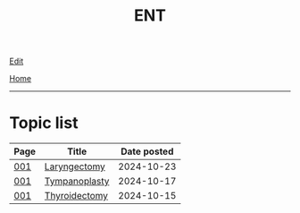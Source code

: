 #+TITLE: ENT

[[https://github.com/alazzza/alazzza.github.io/edit/main/src/ent/index.org][Edit]]

[[file:../index.org][Home]]

-----

* Topic list
:PROPERTIES:
:CUSTOM_ID: enttopics
:END:

#+ATTR_HTML: :class sortable
| Page | Title                | Date posted |
|------+----------------------+-------------|
| [[file:./001.org][001]]  | [[file:./001.org::#org500ca03][Laryngectomy]] |  2024-10-23 |
| [[file:./001.org][001]]  | [[file:./001.org::#org17a46a1][Tympanoplasty]] |  2024-10-17 |
| [[file:./001.org][001]]  | [[file:./001.org::#org0843f87][Thyroidectomy]] |  2024-10-15 |

#+BEGIN_EXPORT html
<script src="https://alazzza.github.io/assets/js/sortTable.js"></script>
#+END_EXPORT

